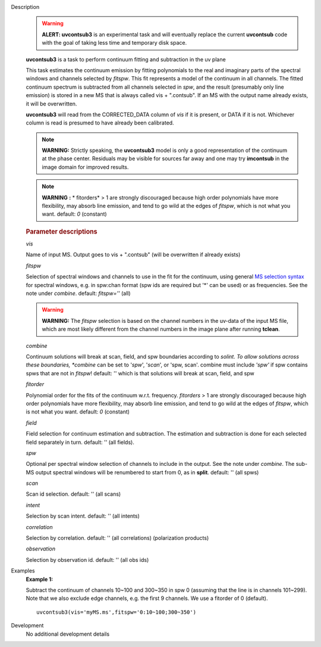 

.. _Description:

Description
   .. warning:: **ALERT: uvcontsub3** is an experimental task and will
      eventually replace the current **uvcontsub** code with the
      goal of taking less time and temporary disk space.
   
   **uvcontsub3** is a task to perform continuum fitting and
   subtraction in the uv plane
   
   This task estimates the continuum emission by fitting
   polynomials to the real and imaginary parts of the spectral
   windows and channels selected by *fitspw*. This fit represents
   a model of the continuum in all channels. The fitted continuum
   spectrum is subtracted from all channels selected in *spw*, and
   the result (presumably only line emission) is stored in a new
   MS that is always called vis + ".contsub". If an MS with the
   output name already exists, it will be overwritten.
   
   **uvcontsub3** will read from the CORRECTED_DATA column
   of *vis* if it is present, or DATA if it is not. Whichever
   column is read is presumed to have already been calibrated.
   
   .. note::
   
         **WARNING:** Strictly speaking, the **uvcontsub3** model
         is only a good representation of the continuum at the
         phase center. Residuals may be visible for sources far
         away and one may try **imcontsub** in the image domain
         for improved results. 
   
   .. note:: **WARNING** **:** * fitorders* > 1 are strongly
      discouraged because high order polynomials have more
      flexibility, may absorb line emission, and tend to go wild
      at the edges of *fitspw*, which is not what you
      want. default: *0* (constant)
   

   .. rubric:: Parameter descriptions
   
   *vis*
   
   Name of input MS. Output goes to vis + ".contsub" (will be
   overwritten if already exists)
   
   *fitspw*
   
   Selection of spectral windows and channels to use in the fit for
   the continuum, using general `MS selection
   syntax <../../notebooks/visibility_data_selection.ipynb>`__ for
   spectral windows, e.g. in spw:chan format (spw ids are required
   but '\*' can be used) or as frequencies. See the note
   under *combine*. default: *fitspw=''* (all)
   
   .. warning:: **WARNING:** The *fitspw* selection is based on the channel
      numbers in the uv-data of the input MS file, which are most
      likely different from the channel numbers in the image plane
      after running **tclean**. 
   
   *combine*
   
   Continuum solutions will break at scan, field, and spw boundaries
   according to *solint. To allow solutions across these
   boundaries, *combine* can be set to '*spw*', '*scan*', or 'spw,
   scan'.  combine must include *'spw'*  if spw contains spws that
   are not in *fitspw*!  default: '' which is that solutions will
   break at scan, field, and spw
   
   *fitorder*
   
   Polynomial order for the fits of the continuum w.r.t.
   frequency. *fitorders* > 1 are strongly discouraged because high
   order polynomials have more flexibility, may
   absorb line emission, and tend to go wild at the edges
   of *fitspw*, which is not what you want. default: *0* (constant)
   
   *field*

   Field selection for
   continuum estimation and subtraction. The estimation and
   subtraction is done for each selected field separately in turn.
   default: ''  (all fields).
   
   *spw*

   Optional per spectral window selection of channels to include in
   the output. See the note under *combine*. The sub-MS output
   spectral windows will be renumbered to start from 0, as
   in **split**. default: '' (all spws)

   *scan*

   Scan id selection. default: '' (all scans)

   *intent*

   Selection by scan intent. default: '' (all intents)

   *correlation*
   
   Selection by correlation. default: '' (all correlations)
   (polarization products)

   *observation*
   
   Selection by observation id. default: '' (all obs ids)


.. _Examples:

Examples
   **Example 1:**
   
   Subtract the continuum of channels 10~100 and 300~350 in spw 0
   (assuming that the line is in channels 101~299). Note that we also
   exclude edge channels, e.g. the first 9 channels. We use a
   fitorder of 0 (default). 
   
   ::
   
      uvcontsub3(vis='myMS.ms',fitspw='0:10~100;300~350')
   

.. _Development:

Development
   No additional development details

